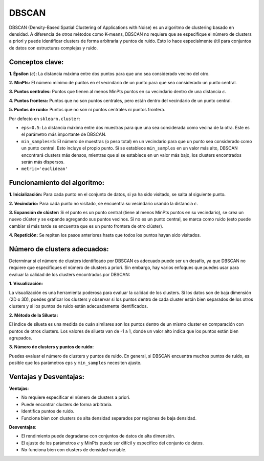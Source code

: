 DBSCAN
------

DBSCAN (Density-Based Spatial Clustering of Applications with Noise) es
un algoritmo de clustering basado en densidad. A diferencia de otros
métodos como K-means, DBSCAN no requiere que se especifique el número de
clusters a priori y puede identificar clusters de forma arbitraria y
puntos de ruido. Esto lo hace especialmente útil para conjuntos de datos
con estructuras complejas y ruido.

Conceptos clave:
~~~~~~~~~~~~~~~~

**1. Épsilon** (:math:`\epsilon`): La distancia máxima entre dos puntos
para que uno sea considerado vecino del otro.

**2. MinPts:** El número mínimo de puntos en el vecindario de un punto
para que sea considerado un punto central.

**3. Puntos centrales:** Puntos que tienen al menos MinPts puntos en su
vecindario dentro de una distancia :math:`\epsilon`.

**4. Puntos frontera:** Puntos que no son puntos centrales, pero están
dentro del vecindario de un punto central.

**5. Puntos de ruido:** Puntos que no son ni puntos centrales ni puntos
frontera.

Por defecto en ``sklearn.cluster``:

-  ``eps=0.5``: La distancia máxima entre dos muestras para que una sea
   considerada como vecina de la otra. Este es el parámetro más
   importante de DBSCAN.

-  ``min_samples=5``: El número de muestras (o peso total) en un
   vecindario para que un punto sea considerado como un punto central.
   Esto incluye el propio punto. Si se establece ``min_samples`` en un
   valor más alto, DBSCAN encontrará clusters más densos, mientras que
   si se establece en un valor más bajo, los clusters encontrados serán
   más dispersos.

-  ``metric='euclidean'``

Funcionamiento del algoritmo:
~~~~~~~~~~~~~~~~~~~~~~~~~~~~~

**1. Inicialización:** Para cada punto en el conjunto de datos, si ya ha
sido visitado, se salta al siguiente punto.

**2. Vecindario:** Para cada punto no visitado, se encuentra su
vecindario usando la distancia :math:`\epsilon`.

**3. Expansión de clúster:** Si el punto es un punto central (tiene al
menos MinPts puntos en su vecindario), se crea un nuevo clúster y se
expande agregando sus puntos vecinos. Si no es un punto central, se
marca como ruido (esto puede cambiar si más tarde se encuentra que es un
punto frontera de otro clúster).

**4. Repetición:** Se repiten los pasos anteriores hasta que todos los
puntos hayan sido visitados.

Número de clusters adecuados:
~~~~~~~~~~~~~~~~~~~~~~~~~~~~~

Determinar si el número de clusters identificado por DBSCAN es adecuado
puede ser un desafío, ya que DBSCAN no requiere que especifiques el
número de clusters a priori. Sin embargo, hay varios enfoques que puedes
usar para evaluar la calidad de los clusters encontrados por DBSCAN:

**1. Visualización:**

La visualización es una herramienta poderosa para evaluar la calidad de
los clusters. Si los datos son de baja dimensión (2D o 3D), puedes
graficar los clusters y observar si los puntos dentro de cada cluster
están bien separados de los otros clusters y si los puntos de ruido
están adecuadamente identificados.

**2. Método de la Silueta:**

El índice de silueta es una medida de cuán similares son los puntos
dentro de un mismo cluster en comparación con puntos de otros clusters.
Los valores de silueta van de -1 a 1, donde un valor alto indica que los
puntos están bien agrupados.

**3. Número de clusters y puntos de ruido:**

Puedes evaluar el número de clusters y puntos de ruido. En general, si
DBSCAN encuentra muchos puntos de ruido, es posible que los parámetros
``eps`` y ``min_samples`` necesiten ajuste.

Ventajas y Desventajas:
~~~~~~~~~~~~~~~~~~~~~~~

**Ventajas:**

-  No requiere especificar el número de clusters a priori.

-  Puede encontrar clusters de forma arbitraria.

-  Identifica puntos de ruido.

-  Funciona bien con clusters de alta densidad separados por regiones de
   baja densidad.

**Desventajas:**

-  El rendimiento puede degradarse con conjuntos de datos de alta
   dimensión.

-  El ajuste de los parámetros :math:`\epsilon` y MinPts puede ser
   difícil y específico del conjunto de datos.

-  No funciona bien con clusters de densidad variable.
